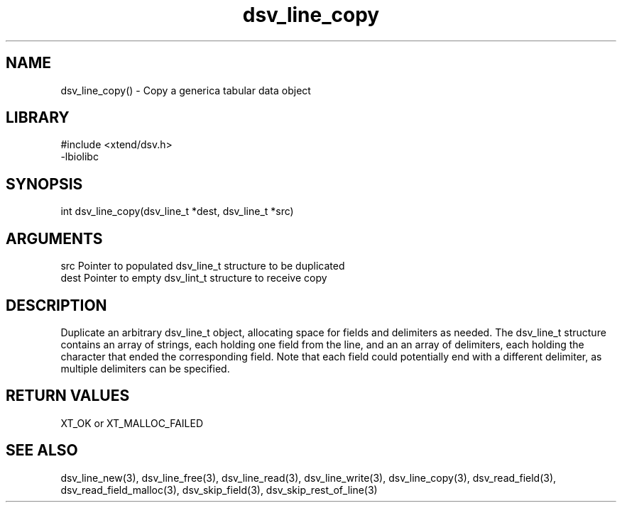 \" Generated by c2man from dsv_line_copy.c
.TH dsv_line_copy 3

.SH NAME

dsv_line_copy() - Copy a generica tabular data object

.SH LIBRARY
\" Indicate #includes, library name, -L and -l flags
.nf
.na
#include <xtend/dsv.h>
-lbiolibc
.ad
.fi

\" Convention:
\" Underline anything that is typed verbatim - commands, etc.
.SH SYNOPSIS
.nf
.na
int     dsv_line_copy(dsv_line_t *dest, dsv_line_t *src)
.ad
.fi

.SH ARGUMENTS
.nf
.na
src     Pointer to populated dsv_line_t structure to be duplicated
dest    Pointer to empty dsv_lint_t structure to receive copy
.ad
.fi

.SH DESCRIPTION

Duplicate an arbitrary dsv_line_t object, allocating space for
fields and delimiters as needed.
The dsv_line_t structure contains an array of strings, each
holding one field from the line, and an an array of delimiters,
each holding the character that ended the corresponding field.
Note that each field could potentially end with a different
delimiter, as multiple delimiters can be specified.

.SH RETURN VALUES

XT_OK or XT_MALLOC_FAILED

.SH SEE ALSO

dsv_line_new(3), dsv_line_free(3),
dsv_line_read(3), dsv_line_write(3), dsv_line_copy(3),
dsv_read_field(3), dsv_read_field_malloc(3),
dsv_skip_field(3), dsv_skip_rest_of_line(3)

